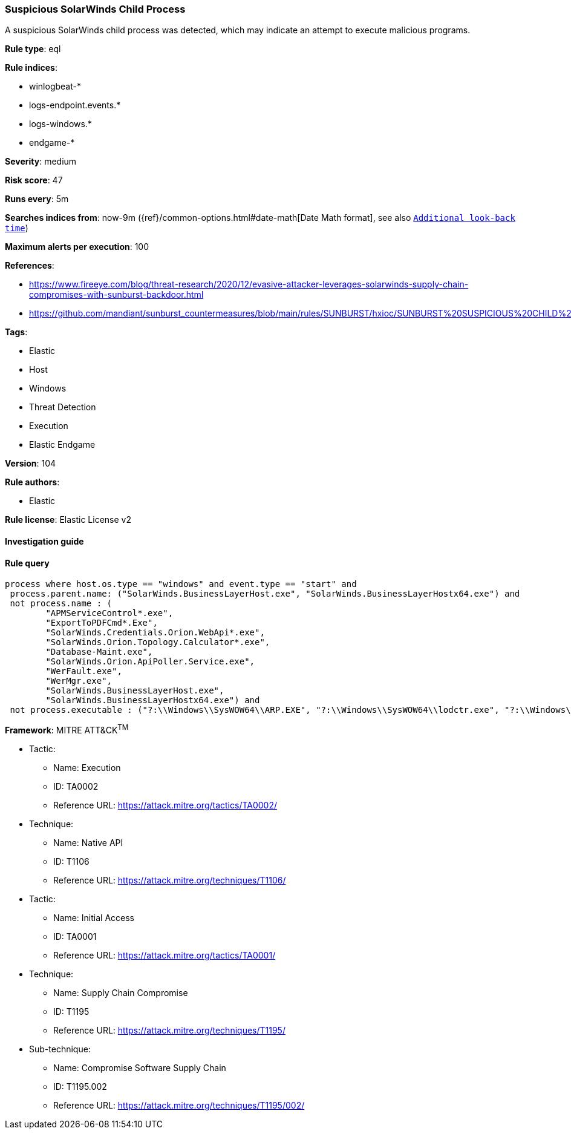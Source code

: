 [[prebuilt-rule-8-7-2-suspicious-solarwinds-child-process]]
=== Suspicious SolarWinds Child Process

A suspicious SolarWinds child process was detected, which may indicate an attempt to execute malicious programs.

*Rule type*: eql

*Rule indices*: 

* winlogbeat-*
* logs-endpoint.events.*
* logs-windows.*
* endgame-*

*Severity*: medium

*Risk score*: 47

*Runs every*: 5m

*Searches indices from*: now-9m ({ref}/common-options.html#date-math[Date Math format], see also <<rule-schedule, `Additional look-back time`>>)

*Maximum alerts per execution*: 100

*References*: 

* https://www.fireeye.com/blog/threat-research/2020/12/evasive-attacker-leverages-solarwinds-supply-chain-compromises-with-sunburst-backdoor.html
* https://github.com/mandiant/sunburst_countermeasures/blob/main/rules/SUNBURST/hxioc/SUNBURST%20SUSPICIOUS%20CHILD%20PROCESSES%20(METHODOLOGY).ioc

*Tags*: 

* Elastic
* Host
* Windows
* Threat Detection
* Execution
* Elastic Endgame

*Version*: 104

*Rule authors*: 

* Elastic

*Rule license*: Elastic License v2


==== Investigation guide


[source, markdown]
----------------------------------

----------------------------------

==== Rule query


[source, js]
----------------------------------
process where host.os.type == "windows" and event.type == "start" and
 process.parent.name: ("SolarWinds.BusinessLayerHost.exe", "SolarWinds.BusinessLayerHostx64.exe") and
 not process.name : (
        "APMServiceControl*.exe",
        "ExportToPDFCmd*.Exe",
        "SolarWinds.Credentials.Orion.WebApi*.exe",
        "SolarWinds.Orion.Topology.Calculator*.exe",
        "Database-Maint.exe",
        "SolarWinds.Orion.ApiPoller.Service.exe",
        "WerFault.exe",
        "WerMgr.exe",
        "SolarWinds.BusinessLayerHost.exe",
        "SolarWinds.BusinessLayerHostx64.exe") and
 not process.executable : ("?:\\Windows\\SysWOW64\\ARP.EXE", "?:\\Windows\\SysWOW64\\lodctr.exe", "?:\\Windows\\SysWOW64\\unlodctr.exe")

----------------------------------

*Framework*: MITRE ATT&CK^TM^

* Tactic:
** Name: Execution
** ID: TA0002
** Reference URL: https://attack.mitre.org/tactics/TA0002/
* Technique:
** Name: Native API
** ID: T1106
** Reference URL: https://attack.mitre.org/techniques/T1106/
* Tactic:
** Name: Initial Access
** ID: TA0001
** Reference URL: https://attack.mitre.org/tactics/TA0001/
* Technique:
** Name: Supply Chain Compromise
** ID: T1195
** Reference URL: https://attack.mitre.org/techniques/T1195/
* Sub-technique:
** Name: Compromise Software Supply Chain
** ID: T1195.002
** Reference URL: https://attack.mitre.org/techniques/T1195/002/
